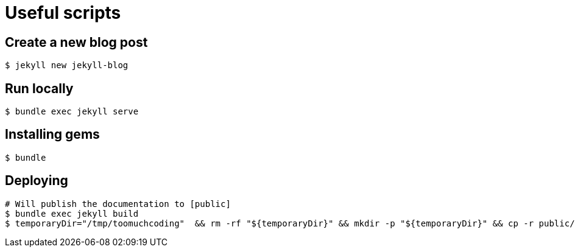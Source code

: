 # Useful scripts

## Create a new blog post

```bash
$ jekyll new jekyll-blog
```

## Run locally

```bash
$ bundle exec jekyll serve
```

## Installing gems

```bash
$ bundle
``` 

## Deploying

```bash
# Will publish the documentation to [public]
$ bundle exec jekyll build
$ temporaryDir="/tmp/toomuchcoding"  && rm -rf "${temporaryDir}" && mkdir -p "${temporaryDir}" && cp -r public/* "${temporaryDir}" && git checkout master && git reset --hard origin/master && git rm -rf . && cp -rf "${temporaryDir}"/* . && git restore .gitignore && git add .
```